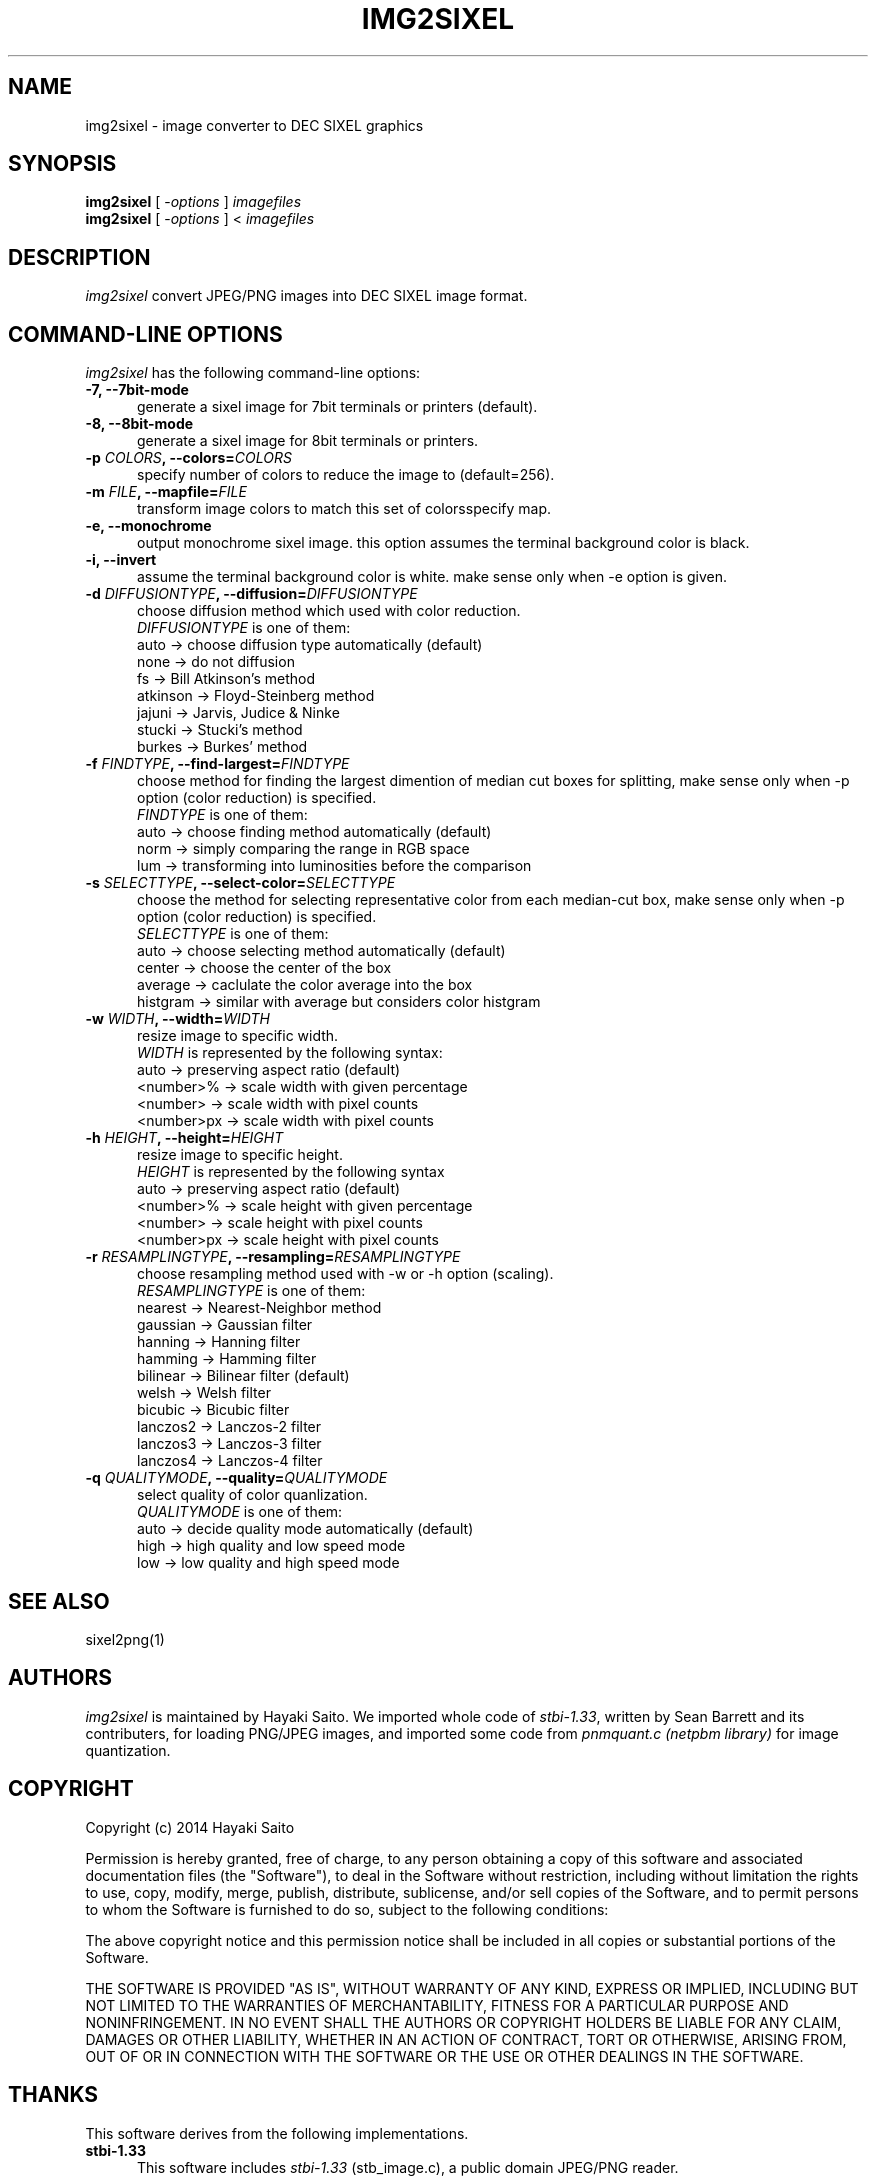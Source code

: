 .\" vi:set wm=5
.TH IMG2SIXEL 1 "May 2014"
.if n .ds Q \&"
.if n .ds U \&"
.if t .ds Q ``
.if t .ds U ''
.UC 4
.SH NAME
img2sixel \- image converter to DEC SIXEL graphics


.SH SYNOPSIS
.B img2sixel
[ \-\fIoptions\fP ] \fIimagefiles\fP
.br
.B img2sixel
[ \-\fIoptions\fP ] < \fIimagefiles\fP
.ta .5i 1.8i


.SH DESCRIPTION
.I img2sixel
convert JPEG/PNG images into DEC SIXEL image format.


.SH "COMMAND-LINE OPTIONS"
\fIimg2sixel\fP has the following command-line options:
.TP 5
.B \-7, \-\-7bit-mode
generate a sixel image for 7bit terminals or printers (default).
.TP 5
.B \-8, \-\-8bit-mode
generate a sixel image for 8bit terminals or printers.
.TP 5
.B \-p \fICOLORS\fP, \-\-colors=\fICOLORS\fP
specify number of colors to reduce the image to (default=256).
.TP 5
.B \-m \fIFILE\fP, \-\-mapfile=\fIFILE\fP
transform image colors to match this set of colorsspecify map.
.TP 5
.B \-e, \-\-monochrome
output monochrome sixel image.
this option assumes the terminal
background color is black.
.TP 5
.B \-i, \-\-invert
assume the terminal background color is white.
make sense only when -e option is given.
.TP 5
.B \-d \fIDIFFUSIONTYPE\fP, \-\-diffusion=\fIDIFFUSIONTYPE\fP
choose diffusion method which used with color reduction.
.br
\fIDIFFUSIONTYPE\fP is one of them:
.br
auto     -> choose diffusion type automatically (default)
.br
none     -> do not diffusion
.br
fs       -> Bill Atkinson's method
.br
atkinson -> Floyd-Steinberg method
.br
jajuni   -> Jarvis, Judice & Ninke
.br
stucki   -> Stucki's method
.br
burkes   -> Burkes' method
.TP 5
.B \-f \fIFINDTYPE\fP, \-\-find\-largest=\fIFINDTYPE\fP
choose method for finding the largest dimention of median
cut boxes for splitting, make sense only when -p option
(color reduction) is specified.
.br
\fIFINDTYPE\fP is one of them:
.br
auto -> choose finding method automatically (default)
.br
norm -> simply comparing the range in RGB space
.br
lum  -> transforming into luminosities before the comparison
.TP 5
.B \-s \fISELECTTYPE\fP, \-\-select\-color=\fISELECTTYPE\fP
choose the method for selecting representative color from each
median-cut box, make sense only when -p option (color reduction) is
specified.
.br
\fISELECTTYPE\fP is one of them:
.br
auto     -> choose selecting method automatically (default)
.br
center   -> choose the center of the box
.br
average  -> caclulate the color average into the box
.br
histgram -> similar with average but considers color histgram
.TP 5
.B \-w \fIWIDTH\fP, \-\-width=\fIWIDTH\fP
resize image to specific width.
.br
\fIWIDTH\fP is represented by the following syntax:
.br
auto       -> preserving aspect ratio (default)
.br
<number>%  -> scale width with given percentage
.br
<number>   -> scale width with pixel counts
.br
<number>px -> scale width with pixel counts
.TP 5
.B \-h \fIHEIGHT\fP, \-\-height=\fIHEIGHT\fP
resize image to specific height.
.br
\fIHEIGHT\fP is represented by the following syntax
.br
auto       -> preserving aspect ratio (default)
.br
<number>%  -> scale height with given percentage
.br
<number>   -> scale height with pixel counts
.br
<number>px -> scale height with pixel counts
.TP 5
.B \-r \fIRESAMPLINGTYPE\fP, \-\-resampling=\fIRESAMPLINGTYPE\fP
choose resampling method used with -w or -h option (scaling).
.br
\fIRESAMPLINGTYPE\fP is one of them:
.br
nearest  -> Nearest-Neighbor method
.br
gaussian -> Gaussian filter
.br
hanning  -> Hanning filter
.br
hamming  -> Hamming filter
.br
bilinear -> Bilinear filter (default)
.br
welsh    -> Welsh filter
.br
bicubic  -> Bicubic filter
.br
lanczos2 -> Lanczos-2 filter
.br
lanczos3 -> Lanczos-3 filter
.br
lanczos4 -> Lanczos-4 filter
.TP 5
.B \-q \fIQUALITYMODE\fP, \-\-quality=\fIQUALITYMODE\fP
select quality of color quanlization.
.br
\fIQUALITYMODE\fP is one of them:
.br
auto -> decide quality mode automatically (default)
.br
high -> high quality and low speed mode
.br
low  -> low quality and high speed mode

.SH "SEE ALSO"
sixel2png(1)


.SH AUTHORS
\fIimg2sixel\fP is maintained by Hayaki Saito.
We imported whole code of \fIstbi-1.33\fP, written by Sean Barrett and its contributers, for loading PNG/JPEG images,
and imported some code from \fIpnmquant.c (netpbm library)\fP for image quantization.


.SH COPYRIGHT
Copyright (c) 2014 Hayaki Saito
.PP
Permission is hereby granted, free of charge, to any person obtaining a copy of
this software and associated documentation files (the "Software"), to deal in
the Software without restriction, including without limitation the rights to
use, copy, modify, merge, publish, distribute, sublicense, and/or sell copies of
the Software, and to permit persons to whom the Software is furnished to do so,
subject to the following conditions:
.PP
The above copyright notice and this permission notice shall be included in all
copies or substantial portions of the Software.
.PP
THE SOFTWARE IS PROVIDED "AS IS", WITHOUT WARRANTY OF ANY KIND, EXPRESS OR
IMPLIED, INCLUDING BUT NOT LIMITED TO THE WARRANTIES OF MERCHANTABILITY, FITNESS
FOR A PARTICULAR PURPOSE AND NONINFRINGEMENT. IN NO EVENT SHALL THE AUTHORS OR
COPYRIGHT HOLDERS BE LIABLE FOR ANY CLAIM, DAMAGES OR OTHER LIABILITY, WHETHER
IN AN ACTION OF CONTRACT, TORT OR OTHERWISE, ARISING FROM, OUT OF OR IN
CONNECTION WITH THE SOFTWARE OR THE USE OR OTHER DEALINGS IN THE SOFTWARE.

.SH THANKS
This software derives from the following implementations.
.br
.TP 5
.B stbi-1.33
This software includes \fIstbi-1.33\fP (stb_image.c),
a public domain JPEG/PNG reader.
.br
.B http://nothings.org/stb_image.c

.TP 5
.B pnmquant.c (netpbm library)
The implementation of median cut algorithm for color quantization in quant.c
is imported from \fIpnmcolormap\fP included in \fInetpbm library\fP.
.br
http://netpbm.sourceforge.net/
.br
\fIpnmcolormap\fP was derived from \fIppmquant\fP, originally by Jef Poskanzer.
.br
\fB
.br
Copyright (C) 1989, 1991 by Jef Poskanzer.
.br
Copyright (C) 2001 by Bryan Henderson.
.br
.br
Permission to use, copy, modify, and distribute this software and its
documentation for any purpose and without fee is hereby granted, provided
that the above copyright notice appear in all copies and that both that
copyright notice and this permission notice appear in supporting
documentation.  This software is provided "as is" without express or
implied warranty.
\fP

.TP 5
.B monosixel (arakiken's tw)

The pattern dither algorithm implemented in quant.c is imported from
\fImonosixel/main.c\fP in \fIarakiken's tw "sixel" branch\fP.
.br
https://bitbucket.org/arakiken/tw/branch/sixel
.br
This tool is written by Araki Ken, and we regard it as a derivative of.
original tw, created by Sho Hashimoto.
.br
\fB
.br
Copyright (c) 2012 Sho Hashimoto
.br
Copyright (c) 2014 Araki Ken
.br
.br
Permission is hereby granted, free of charge, to any person obtaining
a copy of this software and associated documentation files (the
"Software"), to deal in the Software without restriction, including
without limitation the rights to use, copy, modify, merge, publish,
distribute, sublicense, and/or sell copies of the Software, and to
permit persons to whom the Software is furnished to do so, subject to
the following conditions:
.br
The above copyright notice and this permission notice shall be
included in all copies or substantial portions of the Software.
.br
THE SOFTWARE IS PROVIDED "AS IS", WITHOUT WARRANTY OF ANY KIND,
EXPRESS OR IMPLIED, INCLUDING BUT NOT LIMITED TO THE WARRANTIES OF
MERCHANTABILITY, FITNESS FOR A PARTICULAR PURPOSE AND
NONINFRINGEMENT. IN NO EVENT SHALL THE AUTHORS OR COPYRIGHT HOLDERS BE
LIABLE FOR ANY CLAIM, DAMAGES OR OTHER LIABILITY, WHETHER IN AN ACTION
OF CONTRACT, TORT OR OTHERWISE, ARISING FROM, OUT OF OR IN CONNECTION
WITH THE SOFTWARE OR THE USE OR OTHER DEALINGS IN THE SOFTWARE.
\fP

.TP 5
.B sixel 2014-3-2

some part of converters/loader.c are
derived from kmiya's "*sixel*" original version (2014-3-2).
.br
http://nanno.dip.jp/softlib/man/rlogin/sixel.tar.gz
.br
It is written by kmiya@culti.
.br
He distributes it under very permissive license which permits
useing, copying, modification, redistribution, and all other
public activities without any restrictions.
.br
He declares this is compatible with MIT/BSD/GPL.


.SH REFERENCES
.TP 5
.B resize.c (ImageMagick)

We added some resampling filters in reference to the line-up of filters of
MagickCore's resize.c.

.br
.B http://www.imagemagick.org/api/MagickCore/resize_8c_source.html


.SH CONTRIBUTORS
.nf
Araki Ken (@arakiken),
Iwamoto Kouichi (@ttdoda)
.fi


.SH BUGS
.PD
.IP \(bu
Send bug-reports, fixes, enhancements to
.BR user@zuse.jp .

